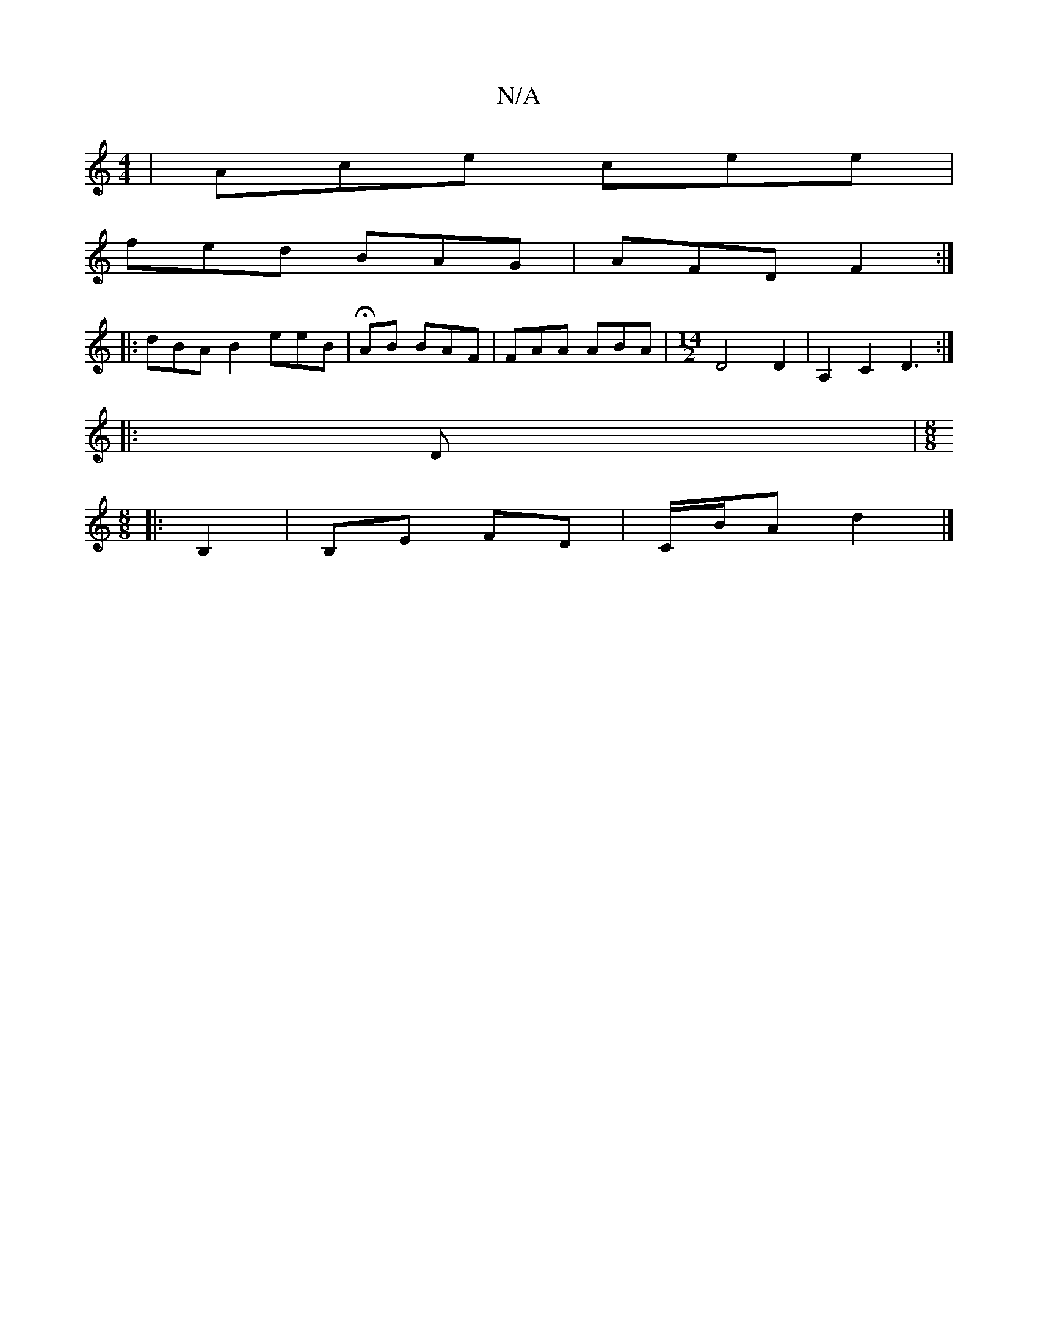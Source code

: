 X:1
T:N/A
M:4/4
R:N/A
K:Cmajor
| Ace cee|
fed BAG|AFD F2:|
|:dBA B2 eeB|HAB BAF|FAA ABA |[M:14/2] D4 D2- | A,2 C2 D3:|
|:D|:[M:8/8]
B,2 | B,E FD | C/B/A d2 |]

|^FAd cBB|
g2e d2B|
cA(G E)DE | E2 E DGE | E ~E2 A2 dB|cA A2 (3Bcd ge |